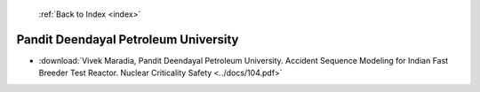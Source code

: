  :ref:`Back to Index <index>`

Pandit Deendayal Petroleum University
-------------------------------------

* :download:`Vivek Maradia, Pandit Deendayal Petroleum University. Accident Sequence Modeling for Indian Fast Breeder Test Reactor. Nuclear Criticality Safety <../docs/104.pdf>`

